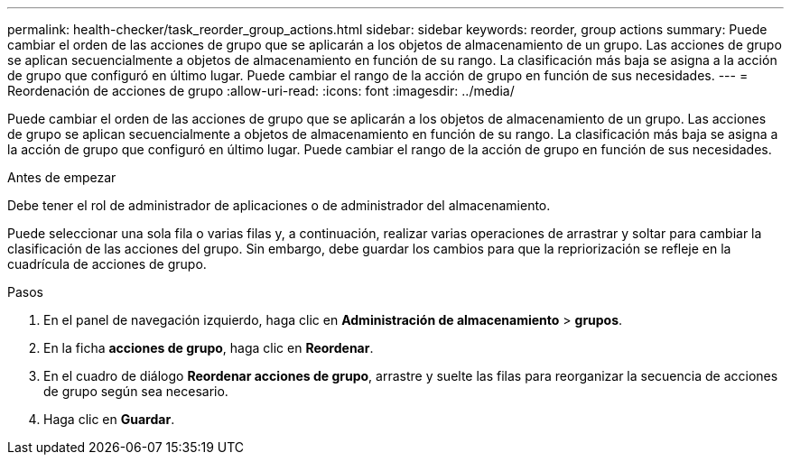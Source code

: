 ---
permalink: health-checker/task_reorder_group_actions.html 
sidebar: sidebar 
keywords: reorder, group actions 
summary: Puede cambiar el orden de las acciones de grupo que se aplicarán a los objetos de almacenamiento de un grupo. Las acciones de grupo se aplican secuencialmente a objetos de almacenamiento en función de su rango. La clasificación más baja se asigna a la acción de grupo que configuró en último lugar. Puede cambiar el rango de la acción de grupo en función de sus necesidades. 
---
= Reordenación de acciones de grupo
:allow-uri-read: 
:icons: font
:imagesdir: ../media/


[role="lead"]
Puede cambiar el orden de las acciones de grupo que se aplicarán a los objetos de almacenamiento de un grupo. Las acciones de grupo se aplican secuencialmente a objetos de almacenamiento en función de su rango. La clasificación más baja se asigna a la acción de grupo que configuró en último lugar. Puede cambiar el rango de la acción de grupo en función de sus necesidades.

.Antes de empezar
Debe tener el rol de administrador de aplicaciones o de administrador del almacenamiento.

Puede seleccionar una sola fila o varias filas y, a continuación, realizar varias operaciones de arrastrar y soltar para cambiar la clasificación de las acciones del grupo. Sin embargo, debe guardar los cambios para que la repriorización se refleje en la cuadrícula de acciones de grupo.

.Pasos
. En el panel de navegación izquierdo, haga clic en *Administración de almacenamiento* > *grupos*.
. En la ficha *acciones de grupo*, haga clic en *Reordenar*.
. En el cuadro de diálogo *Reordenar acciones de grupo*, arrastre y suelte las filas para reorganizar la secuencia de acciones de grupo según sea necesario.
. Haga clic en *Guardar*.

